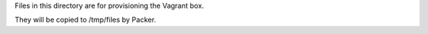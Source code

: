 Files in this directory are for provisioning the Vagrant box.

They will be copied to /tmp/files by Packer.
